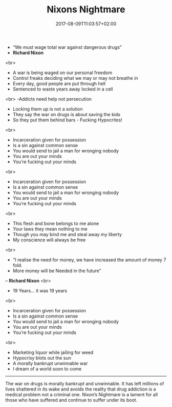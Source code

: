 #+TITLE: Nixons Nightmare
#+DATE: 2017-08-09T11:03:57+02:00
#+DRAFT: false

- “We must wage total war against dangerous drugs”
- *Richard Nixon*
<br>
- A war is being waged on our personal freedom
- Control freaks deciding what we may or may not breathe in
- Every day, good people are put through hell
- Sentenced to waste years away locked in a cell
<br>
-Addicts need help not persecution
- Locking them up is not a solution
- They say the war on drugs is about saving the kids 
- So they put them behind bars - Fucking Hypocrites!
<br>
- Incarceration given for possession
- Is a sin against common sense
- You would send to jail a man for wronging nobody 
- You are out your minds
- You’re fucking out your minds
<br>
- Incarceration given for possession
- Is a sin against common sense
- You would send to jail a man for wronging nobody
- You are out your minds
- You’re fucking out your minds
<br>
- This flesh and bone belongs to me alone
- Your laws they mean nothing to me
- Though you may bind me and steal away my liberty
- My conscience will always be free
<br>
- “I realise the need for money, we have increased the amount of money 7 fold.
-  More money will be Needed in the future”
– *Richard Nixon*
<br>
- 19 Years... it was 19 years
<br>
- Incarceration given for possession
- Is a sin against common sense
- You would send to jail a man for wronging nobody
- You are out your minds
- You’re fucking out your minds
<br>
- Marketing liquor while jailing for weed
- Hypocrisy blots out the sun
- A morally bankrupt unwinnable war 
- I dream of a world soon to come

-----

The war on drugs is morally bankrupt and unwinnable. It has left millions of lives shattered in its wake and avoids the reality that drug addiction is a medical problem not a criminal one. Nixon’s Nightmare is a lament for all those who have suffered and continue to suffer under its boot.
